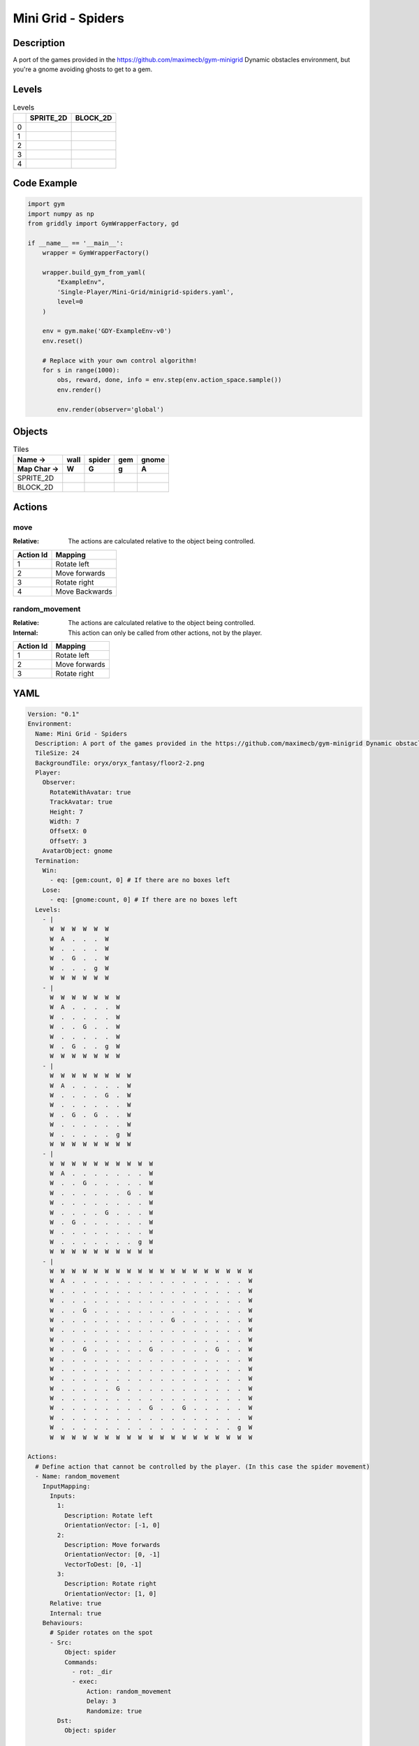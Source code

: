 Mini Grid - Spiders
===================

Description
-------------

A port of the games provided in the https://github.com/maximecb/gym-minigrid Dynamic obstacles environment, but you're a gnome avoiding ghosts to get to a gem.

Levels
---------

.. list-table:: Levels
   :header-rows: 1

   * - 
     - SPRITE_2D
     - BLOCK_2D
   * - 0
     - .. thumbnail:: img/Mini_Grid_-_Spiders-level-SPRITE_2D-0.png
     - .. thumbnail:: img/Mini_Grid_-_Spiders-level-BLOCK_2D-0.png
   * - 1
     - .. thumbnail:: img/Mini_Grid_-_Spiders-level-SPRITE_2D-1.png
     - .. thumbnail:: img/Mini_Grid_-_Spiders-level-BLOCK_2D-1.png
   * - 2
     - .. thumbnail:: img/Mini_Grid_-_Spiders-level-SPRITE_2D-2.png
     - .. thumbnail:: img/Mini_Grid_-_Spiders-level-BLOCK_2D-2.png
   * - 3
     - .. thumbnail:: img/Mini_Grid_-_Spiders-level-SPRITE_2D-3.png
     - .. thumbnail:: img/Mini_Grid_-_Spiders-level-BLOCK_2D-3.png
   * - 4
     - .. thumbnail:: img/Mini_Grid_-_Spiders-level-SPRITE_2D-4.png
     - .. thumbnail:: img/Mini_Grid_-_Spiders-level-BLOCK_2D-4.png

Code Example
------------

.. code-block:: python


   import gym
   import numpy as np
   from griddly import GymWrapperFactory, gd

   if __name__ == '__main__':
       wrapper = GymWrapperFactory()
    
       wrapper.build_gym_from_yaml(
           "ExampleEnv",
           'Single-Player/Mini-Grid/minigrid-spiders.yaml',
           level=0
       )

       env = gym.make('GDY-ExampleEnv-v0')
       env.reset()
    
       # Replace with your own control algorithm!
       for s in range(1000):
           obs, reward, done, info = env.step(env.action_space.sample())
           env.render()

           env.render(observer='global')


Objects
-------

.. list-table:: Tiles
   :header-rows: 2

   * - Name ->
     - wall
     - spider
     - gem
     - gnome
   * - Map Char ->
     - W
     - G
     - g
     - A
   * - SPRITE_2D
     - .. image:: img/Mini_Grid_-_Spiders-object-SPRITE_2D-wall.png
     - .. image:: img/Mini_Grid_-_Spiders-object-SPRITE_2D-spider.png
     - .. image:: img/Mini_Grid_-_Spiders-object-SPRITE_2D-gem.png
     - .. image:: img/Mini_Grid_-_Spiders-object-SPRITE_2D-gnome.png
   * - BLOCK_2D
     - .. image:: img/Mini_Grid_-_Spiders-object-BLOCK_2D-wall.png
     - .. image:: img/Mini_Grid_-_Spiders-object-BLOCK_2D-spider.png
     - .. image:: img/Mini_Grid_-_Spiders-object-BLOCK_2D-gem.png
     - .. image:: img/Mini_Grid_-_Spiders-object-BLOCK_2D-gnome.png


Actions
-------

move
^^^^

:Relative: The actions are calculated relative to the object being controlled.

.. list-table:: 
   :header-rows: 1

   * - Action Id
     - Mapping
   * - 1
     - Rotate left
   * - 2
     - Move forwards
   * - 3
     - Rotate right
   * - 4
     - Move Backwards


random_movement
^^^^^^^^^^^^^^^

:Relative: The actions are calculated relative to the object being controlled.

:Internal: This action can only be called from other actions, not by the player.

.. list-table:: 
   :header-rows: 1

   * - Action Id
     - Mapping
   * - 1
     - Rotate left
   * - 2
     - Move forwards
   * - 3
     - Rotate right


YAML
----

.. code-block:: YAML

   Version: "0.1"
   Environment:
     Name: Mini Grid - Spiders
     Description: A port of the games provided in the https://github.com/maximecb/gym-minigrid Dynamic obstacles environment, but you're a gnome avoiding ghosts to get to a gem.
     TileSize: 24
     BackgroundTile: oryx/oryx_fantasy/floor2-2.png
     Player:
       Observer:
         RotateWithAvatar: true
         TrackAvatar: true
         Height: 7
         Width: 7
         OffsetX: 0
         OffsetY: 3
       AvatarObject: gnome
     Termination:
       Win:
         - eq: [gem:count, 0] # If there are no boxes left
       Lose:
         - eq: [gnome:count, 0] # If there are no boxes left
     Levels:
       - |
         W  W  W  W  W  W
         W  A  .  .  .  W
         W  .  .  .  .  W
         W  .  G  .  .  W
         W  .  .  .  g  W
         W  W  W  W  W  W
       - |
         W  W  W  W  W  W  W
         W  A  .  .  .  .  W
         W  .  .  .  .  .  W
         W  .  .  G  .  .  W
         W  .  .  .  .  .  W
         W  .  G  .  .  g  W
         W  W  W  W  W  W  W
       - |
         W  W  W  W  W  W  W  W
         W  A  .  .  .  .  .  W
         W  .  .  .  .  G  .  W
         W  .  .  .  .  .  .  W
         W  .  G  .  G  .  .  W
         W  .  .  .  .  .  .  W
         W  .  .  .  .  .  g  W
         W  W  W  W  W  W  W  W
       - |
         W  W  W  W  W  W  W  W  W  W
         W  A  .  .  .  .  .  .  .  W
         W  .  .  G  .  .  .  .  .  W
         W  .  .  .  .  .  .  G  .  W
         W  .  .  .  .  .  .  .  .  W
         W  .  .  .  .  G  .  .  .  W
         W  .  G  .  .  .  .  .  .  W
         W  .  .  .  .  .  .  .  .  W
         W  .  .  .  .  .  .  .  g  W
         W  W  W  W  W  W  W  W  W  W
       - |
         W  W  W  W  W  W  W  W  W  W  W  W  W  W  W  W  W  W  W
         W  A  .  .  .  .  .  .  .  .  .  .  .  .  .  .  .  .  W
         W  .  .  .  .  .  .  .  .  .  .  .  .  .  .  .  .  .  W
         W  .  .  .  .  .  .  .  .  .  .  .  .  .  .  .  .  .  W
         W  .  .  G  .  .  .  .  .  .  .  .  .  .  .  .  .  .  W
         W  .  .  .  .  .  .  .  .  .  .  G  .  .  .  .  .  .  W
         W  .  .  .  .  .  .  .  .  .  .  .  .  .  .  .  .  .  W
         W  .  .  .  .  .  .  .  .  .  .  .  .  .  .  .  .  .  W
         W  .  .  G  .  .  .  .  .  G  .  .  .  .  .  G  .  .  W
         W  .  .  .  .  .  .  .  .  .  .  .  .  .  .  .  .  .  W
         W  .  .  .  .  .  .  .  .  .  .  .  .  .  .  .  .  .  W
         W  .  .  .  .  .  .  .  .  .  .  .  .  .  .  .  .  .  W
         W  .  .  .  .  .  G  .  .  .  .  .  .  .  .  .  .  .  W
         W  .  .  .  .  .  .  .  .  .  .  .  .  .  .  .  .  .  W
         W  .  .  .  .  .  .  .  .  G  .  .  G  .  .  .  .  .  W
         W  .  .  .  .  .  .  .  .  .  .  .  .  .  .  .  .  .  W
         W  .  .  .  .  .  .  .  .  .  .  .  .  .  .  .  .  g  W
         W  W  W  W  W  W  W  W  W  W  W  W  W  W  W  W  W  W  W

   Actions:
     # Define action that cannot be controlled by the player. (In this case the spider movement)
     - Name: random_movement
       InputMapping:
         Inputs:
           1:
             Description: Rotate left
             OrientationVector: [-1, 0]
           2:
             Description: Move forwards
             OrientationVector: [0, -1]
             VectorToDest: [0, -1]
           3:
             Description: Rotate right
             OrientationVector: [1, 0]
         Relative: true
         Internal: true
       Behaviours:
         # Spider rotates on the spot
         - Src:
             Object: spider
             Commands:
               - rot: _dir
               - exec:
                   Action: random_movement
                   Delay: 3
                   Randomize: true
           Dst:
             Object: spider

         # The gnome and the spider can move into empty space
         - Src:
             Object: spider
             Commands:
               - mov: _dest
               - exec:
                   Action: random_movement
                   Delay: 3
                   Randomize: true
           Dst:
             Object: _empty

         # The spider will not move into the wall or the gem, but it needs to keep moving
         - Src:
             Object: spider
             Commands:
               - exec:
                   Action: random_movement
                   Delay: 3
                   Randomize: true
           Dst:
             Object: [wall, gem]

         # If the gnome moves into a spider
         - Src:
             Object: spider
           Dst:
             Object: gnome
             Commands:
               - remove: true
               - reward: -1

     # Define the move action
     - Name: move
       InputMapping:
         Inputs:
           1:
             Description: Rotate left
             OrientationVector: [-1, 0]
           2:
             Description: Move forwards
             OrientationVector: [0, -1]
             VectorToDest: [0, -1]
           3:
             Description: Rotate right
             OrientationVector: [1, 0]
           4:
             Description: Move Backwards
             VectorToDest: [0, 1]
             OrientationVector: [0, -1]
         Relative: true
       Behaviours:
         # Tell the gnome to rotate if it performs an action on itself (Rotate left and Rotate right actions)
         - Src:
             Object: gnome
             Commands:
               - rot: _dir
           Dst:
             Object: gnome

         # If the gnome moves into a spider
         - Src:
             Object: gnome
             Commands:
               - remove: true
               - reward: -1
           Dst:
             Object: spider

         # The gnome and the spider can move into empty space
         - Src:
             Object: gnome
             Commands:
               - mov: _dest
           Dst:
             Object: _empty

         # If the gnome moves into a gem object, the stick is removed, triggering a win condition
         - Src:
             Object: gnome
             Commands:
               - reward: 1
           Dst:
             Object: gem
             Commands:
               - remove: true

   Objects:
     - Name: wall
       MapCharacter: W
       Observers:
         Sprite2D:
           - TilingMode: WALL_16
             Image:
               - oryx/oryx_fantasy/wall2-0.png
               - oryx/oryx_fantasy/wall2-1.png
               - oryx/oryx_fantasy/wall2-2.png
               - oryx/oryx_fantasy/wall2-3.png
               - oryx/oryx_fantasy/wall2-4.png
               - oryx/oryx_fantasy/wall2-5.png
               - oryx/oryx_fantasy/wall2-6.png
               - oryx/oryx_fantasy/wall2-7.png
               - oryx/oryx_fantasy/wall2-8.png
               - oryx/oryx_fantasy/wall2-9.png
               - oryx/oryx_fantasy/wall2-10.png
               - oryx/oryx_fantasy/wall2-11.png
               - oryx/oryx_fantasy/wall2-12.png
               - oryx/oryx_fantasy/wall2-13.png
               - oryx/oryx_fantasy/wall2-14.png
               - oryx/oryx_fantasy/wall2-15.png
         Block2D:
           - Shape: square
             Color: [0.7, 0.7, 0.7]
             Scale: 1.0

     - Name: spider
       InitialActions:
         - Action: random_movement
           Delay: 3
           Randomize: true
       MapCharacter: G
       Observers:
         Sprite2D:
           - Image: oryx/oryx_fantasy/avatars/spider1.png
         Block2D:
           - Shape: triangle
             Color: [1.0, 0.0, 0.0]
             Scale: 0.8

     - Name: gem
       MapCharacter: g
       Observers:
         Sprite2D:
           - Image: oryx/oryx_fantasy/ore-6.png
         Block2D:
           - Shape: triangle
             Color: [0.0, 1.0, 0.0]
             Scale: 0.5

     - Name: gnome
       MapCharacter: A
       Observers:
         Sprite2D:
           - Image: oryx/oryx_fantasy/avatars/gnome1.png
         Block2D:
           - Shape: triangle
             Color: [0.0, 0.0, 1.0]
             Scale: 0.8


